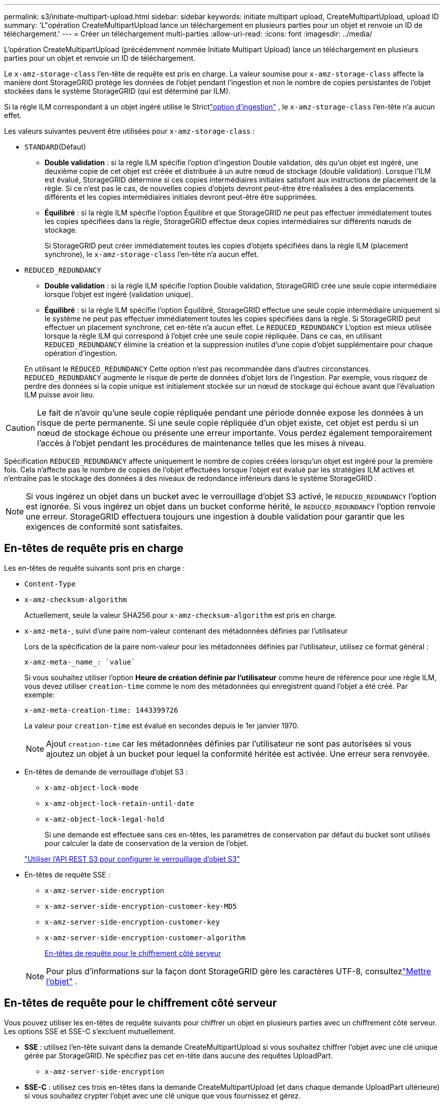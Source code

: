 ---
permalink: s3/initiate-multipart-upload.html 
sidebar: sidebar 
keywords: initiate multipart upload, CreateMultipartUpload, upload ID 
summary: 'L"opération CreateMultipartUpload lance un téléchargement en plusieurs parties pour un objet et renvoie un ID de téléchargement.' 
---
= Créer un téléchargement multi-parties
:allow-uri-read: 
:icons: font
:imagesdir: ../media/


[role="lead"]
L'opération CreateMultipartUpload (précédemment nommée Initiate Multipart Upload) lance un téléchargement en plusieurs parties pour un objet et renvoie un ID de téléchargement.

Le `x-amz-storage-class` l'en-tête de requête est pris en charge.  La valeur soumise pour `x-amz-storage-class` affecte la manière dont StorageGRID protège les données de l'objet pendant l'ingestion et non le nombre de copies persistantes de l'objet stockées dans le système StorageGRID (qui est déterminé par ILM).

Si la règle ILM correspondant à un objet ingéré utilise le Strictlink:../ilm/data-protection-options-for-ingest.html["option d'ingestion"] , le `x-amz-storage-class` l'en-tête n'a aucun effet.

Les valeurs suivantes peuvent être utilisées pour `x-amz-storage-class` :

* `STANDARD`(Défaut)
+
** *Double validation* : si la règle ILM spécifie l'option d'ingestion Double validation, dès qu'un objet est ingéré, une deuxième copie de cet objet est créée et distribuée à un autre nœud de stockage (double validation).  Lorsque l'ILM est évalué, StorageGRID détermine si ces copies intermédiaires initiales satisfont aux instructions de placement de la règle.  Si ce n’est pas le cas, de nouvelles copies d’objets devront peut-être être réalisées à des emplacements différents et les copies intermédiaires initiales devront peut-être être supprimées.
** *Équilibré* : si la règle ILM spécifie l'option Équilibré et que StorageGRID ne peut pas effectuer immédiatement toutes les copies spécifiées dans la règle, StorageGRID effectue deux copies intermédiaires sur différents nœuds de stockage.
+
Si StorageGRID peut créer immédiatement toutes les copies d'objets spécifiées dans la règle ILM (placement synchrone), le `x-amz-storage-class` l'en-tête n'a aucun effet.



* `REDUCED_REDUNDANCY`
+
** *Double validation* : si la règle ILM spécifie l'option Double validation, StorageGRID crée une seule copie intermédiaire lorsque l'objet est ingéré (validation unique).
** *Équilibré* : si la règle ILM spécifie l'option Équilibré, StorageGRID effectue une seule copie intermédiaire uniquement si le système ne peut pas effectuer immédiatement toutes les copies spécifiées dans la règle.  Si StorageGRID peut effectuer un placement synchrone, cet en-tête n'a aucun effet.  Le `REDUCED_REDUNDANCY` L'option est mieux utilisée lorsque la règle ILM qui correspond à l'objet crée une seule copie répliquée.  Dans ce cas, en utilisant `REDUCED_REDUNDANCY` élimine la création et la suppression inutiles d'une copie d'objet supplémentaire pour chaque opération d'ingestion.


+
En utilisant le `REDUCED_REDUNDANCY` Cette option n'est pas recommandée dans d'autres circonstances. `REDUCED_REDUNDANCY` augmente le risque de perte de données d'objet lors de l'ingestion.  Par exemple, vous risquez de perdre des données si la copie unique est initialement stockée sur un nœud de stockage qui échoue avant que l'évaluation ILM puisse avoir lieu.




CAUTION: Le fait de n'avoir qu'une seule copie répliquée pendant une période donnée expose les données à un risque de perte permanente.  Si une seule copie répliquée d’un objet existe, cet objet est perdu si un nœud de stockage échoue ou présente une erreur importante.  Vous perdez également temporairement l’accès à l’objet pendant les procédures de maintenance telles que les mises à niveau.

Spécification `REDUCED_REDUNDANCY` affecte uniquement le nombre de copies créées lorsqu'un objet est ingéré pour la première fois.  Cela n'affecte pas le nombre de copies de l'objet effectuées lorsque l'objet est évalué par les stratégies ILM actives et n'entraîne pas le stockage des données à des niveaux de redondance inférieurs dans le système StorageGRID .


NOTE: Si vous ingérez un objet dans un bucket avec le verrouillage d'objet S3 activé, le `REDUCED_REDUNDANCY` l'option est ignorée.  Si vous ingérez un objet dans un bucket conforme hérité, le `REDUCED_REDUNDANCY` l'option renvoie une erreur.  StorageGRID effectuera toujours une ingestion à double validation pour garantir que les exigences de conformité sont satisfaites.



== En-têtes de requête pris en charge

Les en-têtes de requête suivants sont pris en charge :

* `Content-Type`
* `x-amz-checksum-algorithm`
+
Actuellement, seule la valeur SHA256 pour `x-amz-checksum-algorithm` est pris en charge.

* `x-amz-meta-`, suivi d'une paire nom-valeur contenant des métadonnées définies par l'utilisateur
+
Lors de la spécification de la paire nom-valeur pour les métadonnées définies par l'utilisateur, utilisez ce format général :

+
[listing]
----
x-amz-meta-_name_: `value`
----
+
Si vous souhaitez utiliser l'option *Heure de création définie par l'utilisateur* comme heure de référence pour une règle ILM, vous devez utiliser `creation-time` comme le nom des métadonnées qui enregistrent quand l'objet a été créé. Par exemple:

+
[listing]
----
x-amz-meta-creation-time: 1443399726
----
+
La valeur pour `creation-time` est évalué en secondes depuis le 1er janvier 1970.

+

NOTE: Ajout `creation-time` car les métadonnées définies par l'utilisateur ne sont pas autorisées si vous ajoutez un objet à un bucket pour lequel la conformité héritée est activée.  Une erreur sera renvoyée.

* En-têtes de demande de verrouillage d'objet S3 :
+
** `x-amz-object-lock-mode`
** `x-amz-object-lock-retain-until-date`
** `x-amz-object-lock-legal-hold`
+
Si une demande est effectuée sans ces en-têtes, les paramètres de conservation par défaut du bucket sont utilisés pour calculer la date de conservation de la version de l'objet.

+
link:../s3/use-s3-api-for-s3-object-lock.html["Utiliser l'API REST S3 pour configurer le verrouillage d'objet S3"]



* En-têtes de requête SSE :
+
** `x-amz-server-side-encryption`
** `x-amz-server-side-encryption-customer-key-MD5`
** `x-amz-server-side-encryption-customer-key`
** `x-amz-server-side-encryption-customer-algorithm`
+
<<En-têtes de requête pour le chiffrement côté serveur>>



+

NOTE: Pour plus d'informations sur la façon dont StorageGRID gère les caractères UTF-8, consultezlink:put-object.html["Mettre l'objet"] .





== En-têtes de requête pour le chiffrement côté serveur

Vous pouvez utiliser les en-têtes de requête suivants pour chiffrer un objet en plusieurs parties avec un chiffrement côté serveur.  Les options SSE et SSE-C s'excluent mutuellement.

* *SSE* : utilisez l'en-tête suivant dans la demande CreateMultipartUpload si vous souhaitez chiffrer l'objet avec une clé unique gérée par StorageGRID.  Ne spécifiez pas cet en-tête dans aucune des requêtes UploadPart.
+
** `x-amz-server-side-encryption`


* *SSE-C* : utilisez ces trois en-têtes dans la demande CreateMultipartUpload (et dans chaque demande UploadPart ultérieure) si vous souhaitez crypter l'objet avec une clé unique que vous fournissez et gérez.
+
** `x-amz-server-side-encryption-customer-algorithm`: Préciser `AES256` .
** `x-amz-server-side-encryption-customer-key`:Spécifiez votre clé de chiffrement pour le nouvel objet.
** `x-amz-server-side-encryption-customer-key-MD5`: Spécifiez le condensé MD5 de la clé de chiffrement du nouvel objet.





CAUTION: Les clés de chiffrement que vous fournissez ne sont jamais stockées.  Si vous perdez une clé de chiffrement, vous perdez l'objet correspondant.  Avant d'utiliser les clés fournies par le client pour sécuriser les données d'objet, examinez les considérations relativeslink:using-server-side-encryption.html["en utilisant le cryptage côté serveur"] .



== En-têtes de requête non pris en charge

L'en-tête de requête suivant n'est pas pris en charge :

* `x-amz-website-redirect-location`
+
Le `x-amz-website-redirect-location` retours d'en-tête `XNotImplemented` .





== Gestion des versions

Le téléchargement en plusieurs parties consiste en des opérations distinctes pour lancer le téléchargement, répertorier les téléchargements, télécharger des parties, assembler les parties téléchargées et terminer le téléchargement.  Les objets sont créés (et versionnés si applicable) lorsque l'opération CompleteMultipartUpload est effectuée.
